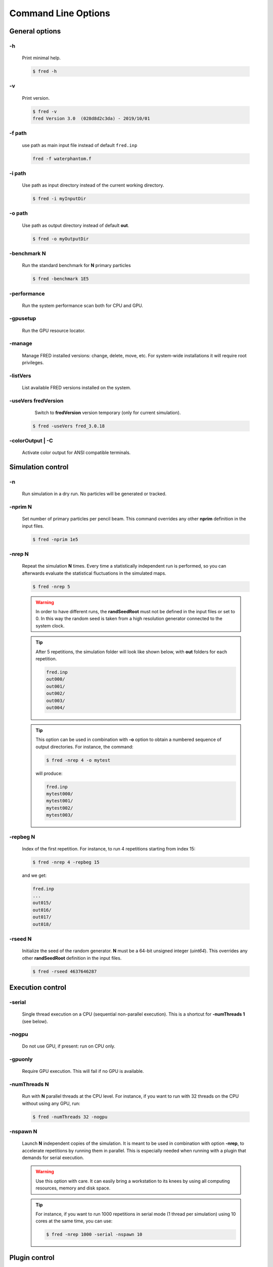 Command Line Options
=================================

General options
---------------

.. index::  ! option -h

-h
~~~~~~~~~~~~~~~

    Print minimal help.

    .. code-block:: bash

        $ fred -h


.. index::  ! option -v

-v
~~~~~~~~~~~~~~~

    Print version.

    .. code-block:: bash

        $ fred -v
        fred Version 3.0  (028d8d2c3da) - 2019/10/01

.. index::  ! option -f


-f path
~~~~~~~~~~~~~~~

    use path as main input file instead of default ``fred.inp``

    .. code-block:: bash

        fred -f waterphantom.f


.. index::  ! option -i

-i path
~~~~~~~~~~~~~~~

    Use path as input directory instead of the current working directory.

    .. code-block:: bash

        $ fred -i myInputDir


.. index::  ! option -o

-o path
~~~~~~~~~~~~~~~

    Use path as output directory instead of default **out**.

    .. code-block:: bash

        $ fred -o myOutputDir


.. index::  ! option -benchmark

-benchmark N
~~~~~~~~~~~~~~~

    Run the standard benchmark for **N** primary particles

    .. code-block:: bash

        $ fred -benchmark 1E5


.. index::  ! option -performance

-performance
~~~~~~~~~~~~~~~

    Run the system performance scan both for CPU and GPU.

.. index::  ! option -gpusetup

-gpusetup
~~~~~~~~~~~~~~~

      Run the GPU resource locator.


.. index::  ! option -manage

-manage
~~~~~~~~~~~~~~~

      Manage FRED installed versions: change, delete, move, etc. For system-wide installations it will require root privileges.


.. index::  ! option -listVers

-listVers
~~~~~~~~~~~~~~~

      List available FRED versions installed on the system.


.. index::  ! option -useVers

-useVers fredVersion
~~~~~~~~~~~~~~~

      Switch to **fredVersion** version temporary (only for current simulation).

    .. code-block:: bash

        $ fred -useVers fred_3.0.18


.. index::  ! option -colorOutput

-colorOutput | -C
~~~~~~~~~~~~~~~

      Activate color output for ANSI compatible terminals.






Simulation control
---------------------

.. index::  ! option -n

-n
~~~~~~~~~~~~~~~

    Run simulation in a dry run. No particles will be generated or tracked.


.. index::  ! option -nprim

-nprim N
~~~~~~~~~~~~~~~

    Set number of primary particles per pencil beam. This command overrides any other **nprim** definition in the input files.

    .. code-block:: bash

        $ fred -nprim 1e5


.. index::  ! option -nrep

-nrep N
~~~~~~~~~~~~~~~

    Repeat the simulation **N** times. Every time a statistically independent run is performed, so you can afterwards evaluate the statistical fluctuations in the simulated maps.

    .. code-block:: bash

        $ fred -nrep 5

    .. warning:: In order to have different runs, the **randSeedRoot** must not be defined in the input files or set to 0. In this way the random seed is taken from a high resolution generator connected to the system clock.


    .. tip::
        After 5 repetitions, the simulation folder will look like shown below, with **out** folders for each repetition.

        .. code-block:: bash

            fred.inp
            out000/
            out001/
            out002/
            out003/
            out004/

    .. tip::
        This option can be used in combination with **-o** option to obtain a numbered sequence of output directories. For instance, the command:

        .. code-block:: bash

            $ fred -nrep 4 -o mytest

        will produce:

        .. code-block:: bash

            fred.inp
            mytest000/
            mytest001/
            mytest002/
            mytest003/



.. index::  ! option -repbeg

-repbeg N
~~~~~~~~~~~~~~~
    Index of the first repetition. For instance, to run 4 repetitions starting from index 15:

    .. code-block:: bash

        $ fred -nrep 4 -repbeg 15

    and we get:

    .. code-block:: bash

        fred.inp
        ...
        out015/
        out016/
        out017/
        out018/

.. index::  ! option -rseed

-rseed N
~~~~~~~~~~~~~~~
    Initialize the seed of the random generator. **N** must be a 64-bit unsigned integer (*uint64*). This overrides any other **randSeedRoot** definition in the input files.

    .. code-block:: bash

        $ fred -rseed 4637646287



Execution control
-----------------

.. index::  ! option -serial

-serial
~~~~~~~~~~~~~~~
    Single thread execution on a CPU (sequential non-parallel execution). This is a shortcut for **-numThreads 1** (see below).


.. index::  ! option -nogpu

-nogpu
~~~~~~~~~~~~~~~
    Do not use GPU, if present: run on CPU only.


.. index::  ! option -gpuonly

-gpuonly
~~~~~~~~~~~~~~~
    Require GPU execution. This will fail if no GPU is available.


.. index::  ! option -numThreads

-numThreads N
~~~~~~~~~~~~~
    Run with **N** parallel threads at the CPU level. For instance, if you want to run with 32 threads on the CPU without using any GPU, run:

    .. code-block:: bash

        $ fred -numThreads 32 -nogpu


.. index::  ! option -nspawn

-nspawn N
~~~~~~~~~

    Launch **N** independent copies of the simulation. It is meant to be used in combination with option **-nrep**, to accelerate repetitions by running them in parallel. This is especially needed when running with a plugin that demands for serial execution.

    .. warning:: Use this option with care. It can easily bring a workstation to its knees by using all computing resources, memory and disk space.

    .. tip::
        For instance, if you want to run 1000 repetitions in serial mode (1 thread per simulation) using 10 cores at the same time, you can use:

        .. code-block:: bash

            $ fred -nrep 1000 -serial -nspawn 10


Plugin control
--------------

.. index::  ! option -noplugin

-noplugin
~~~~~~~~~
    Do not load and use any plugin.


.. index::  ! option -pluginonly

-pluginonly
~~~~~~~~~~~
    Run only if at least a plugin is found and loaded.


.. index::  ! option -plugindir

-plugindir path
~~~~~~~~~~~~~~~

    Use path as starting directory to search for plugins.


.. index::  ! option -install-plugin

-install-plugin
~~~~~~~~~~~~~~~

    Create a plugin directory from the built-in template.


    .. code-block:: bash

        $ fred -install-plugin


.. index::  ! option -update-plugin

-update-plugin
~~~~~~~~~~~~~~~

    Make sure that plugin interface library is aligned with current version of FRED executable.

    .. code-block:: bash

        $ fred -update-plugin
